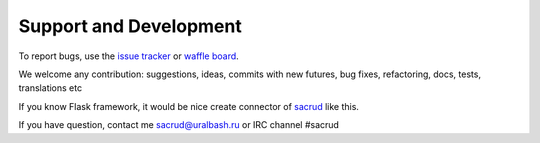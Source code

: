 Support and Development
=======================

To report bugs, use the `issue tracker <https://github.com/ITCase/pyramid_sacrud/issues>`_
or `waffle board <https://waffle.io/ITCase/pyramid_sacrud>`_.

We welcome any contribution: suggestions, ideas, commits with new futures,
bug fixes, refactoring, docs, tests, translations etc

If you know Flask framework, it would be nice create connector
of `sacrud <https://github.com/ITCase/sacrud/>`_ like this.

If you have question, contact me sacrud@uralbash.ru or IRC channel #sacrud

